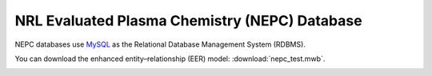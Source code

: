 NRL Evaluated Plasma Chemistry (NEPC) Database
==============================================

NEPC databases use `MySQL <https://www.mysql.com>`_ as the Relational Database Management System (RDBMS).

You can download the enhanced entity–relationship (EER) model: :download:`nepc_test.mwb`.

.. image:: fig/nepc_test_eer.png
  :width: 400
  :alt: NEPC EER
